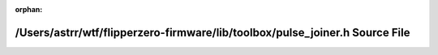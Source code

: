 .. meta::7196490363ddf913e60814f9c91a5c10115da19546faa92b0a164309755cda82e0edb74c4b70214bb7b5b2f7dffe09c33bc89e1ad17fc46c1b4e1bfdd647ba43

:orphan:

.. title:: Flipper Zero Firmware: /Users/astrr/wtf/flipperzero-firmware/lib/toolbox/pulse_joiner.h Source File

/Users/astrr/wtf/flipperzero-firmware/lib/toolbox/pulse\_joiner.h Source File
=============================================================================

.. container:: doxygen-content

   
   .. raw:: html
     :file: pulse__joiner_8h_source.html
